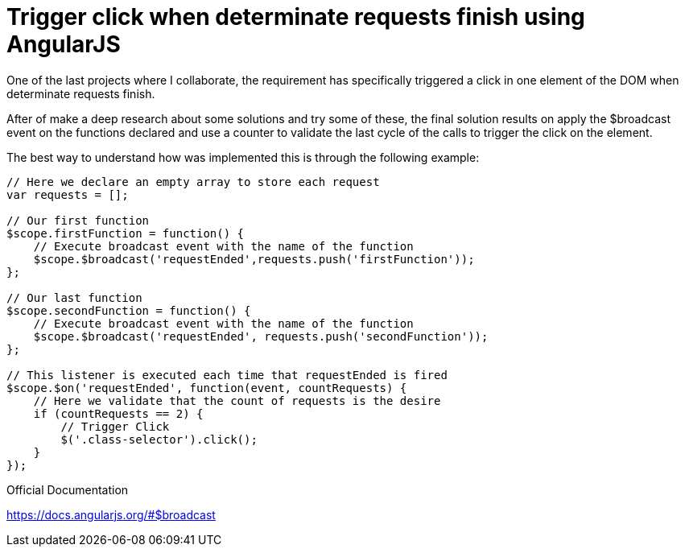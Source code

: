 
= Trigger click when determinate requests finish using AngularJS

One of the last projects where I collaborate, the requirement has specifically triggered a click in one element of the DOM when determinate requests finish.

After of make a deep research about some solutions and try some of these, the final solution results on apply the $broadcast event on the functions declared and use a counter to validate the last cycle of the calls to trigger the click on the element.

The best way to understand how was implemented this is through the following example:

```
// Here we declare an empty array to store each request
var requests = [];

// Our first function
$scope.firstFunction = function() {
    // Execute broadcast event with the name of the function
    $scope.$broadcast('requestEnded',requests.push('firstFunction'));
};

// Our last function
$scope.secondFunction = function() {
    // Execute broadcast event with the name of the function
    $scope.$broadcast('requestEnded', requests.push('secondFunction'));
};

// This listener is executed each time that requestEnded is fired
$scope.$on('requestEnded', function(event, countRequests) {
    // Here we validate that the count of requests is the desire
    if (countRequests == 2) {
        // Trigger Click
        $('.class-selector').click();
    }
});
```

Official Documentation

https://docs.angularjs.org/#$broadcast
  
